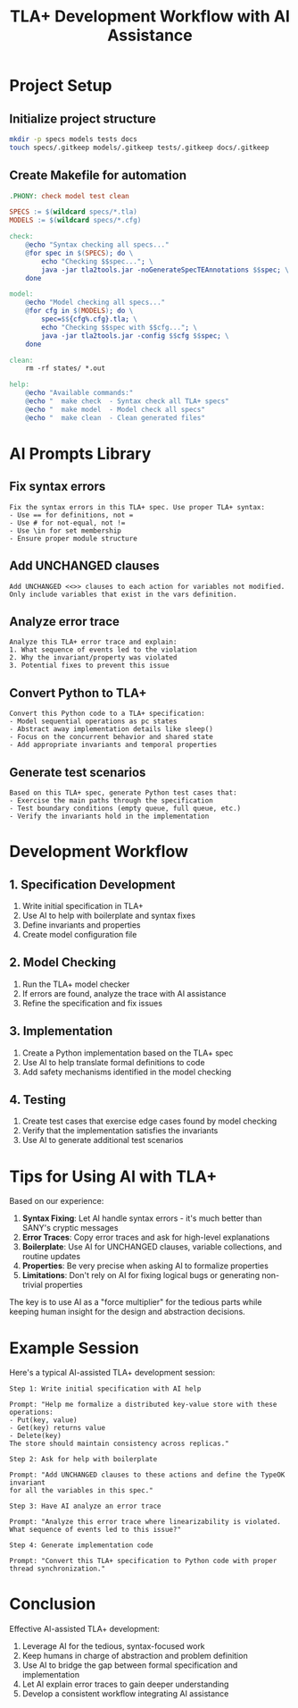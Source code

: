 #+TITLE: TLA+ Development Workflow with AI Assistance
#+PROPERTY: header-args:sh :results verbatim :exports both

* Project Setup

** Initialize project structure
#+begin_src sh :dir .
mkdir -p specs models tests docs
touch specs/.gitkeep models/.gitkeep tests/.gitkeep docs/.gitkeep
#+end_src

** Create Makefile for automation
#+begin_src makefile :tangle Makefile :mkdirp t
.PHONY: check model test clean

SPECS := $(wildcard specs/*.tla)
MODELS := $(wildcard specs/*.cfg)

check:
	@echo "Syntax checking all specs..."
	@for spec in $(SPECS); do \
		echo "Checking $$spec..."; \
		java -jar tla2tools.jar -noGenerateSpecTEAnnotations $$spec; \
	done

model:
	@echo "Model checking all specs..."
	@for cfg in $(MODELS); do \
		spec=$${cfg%.cfg}.tla; \
		echo "Checking $$spec with $$cfg..."; \
		java -jar tla2tools.jar -config $$cfg $$spec; \
	done

clean:
	rm -rf states/ *.out

help:
	@echo "Available commands:"
	@echo "  make check  - Syntax check all TLA+ specs"
	@echo "  make model  - Model check all specs"
	@echo "  make clean  - Clean generated files"
#+end_src

* AI Prompts Library

** Fix syntax errors
#+begin_example
Fix the syntax errors in this TLA+ spec. Use proper TLA+ syntax:
- Use == for definitions, not =
- Use # for not-equal, not !=
- Use \in for set membership
- Ensure proper module structure
#+end_example

** Add UNCHANGED clauses
#+begin_example
Add UNCHANGED <<>> clauses to each action for variables not modified.
Only include variables that exist in the vars definition.
#+end_example

** Analyze error trace
#+begin_example
Analyze this TLA+ error trace and explain:
1. What sequence of events led to the violation
2. Why the invariant/property was violated  
3. Potential fixes to prevent this issue
#+end_example

** Convert Python to TLA+
#+begin_example
Convert this Python code to a TLA+ specification:
- Model sequential operations as pc states
- Abstract away implementation details like sleep()
- Focus on the concurrent behavior and shared state
- Add appropriate invariants and temporal properties
#+end_example

** Generate test scenarios
#+begin_example
Based on this TLA+ spec, generate Python test cases that:
- Exercise the main paths through the specification
- Test boundary conditions (empty queue, full queue, etc.)
- Verify the invariants hold in the implementation
#+end_example

* Development Workflow

** 1. Specification Development
1. Write initial specification in TLA+
2. Use AI to help with boilerplate and syntax fixes
3. Define invariants and properties
4. Create model configuration file

** 2. Model Checking
1. Run the TLA+ model checker
2. If errors are found, analyze the trace with AI assistance
3. Refine the specification and fix issues

** 3. Implementation
1. Create a Python implementation based on the TLA+ spec
2. Use AI to help translate formal definitions to code
3. Add safety mechanisms identified in the model checking

** 4. Testing
1. Create test cases that exercise edge cases found by model checking
2. Verify that the implementation satisfies the invariants
3. Use AI to generate additional test scenarios

* Tips for Using AI with TLA+

Based on our experience:

1. **Syntax Fixing**: Let AI handle syntax errors - it's much better than SANY's cryptic messages
2. **Error Traces**: Copy error traces and ask for high-level explanations
3. **Boilerplate**: Use AI for UNCHANGED clauses, variable collections, and routine updates
4. **Properties**: Be very precise when asking AI to formalize properties
5. **Limitations**: Don't rely on AI for fixing logical bugs or generating non-trivial properties

The key is to use AI as a "force multiplier" for the tedious parts while keeping human insight for the design and abstraction decisions.

* Example Session

Here's a typical AI-assisted TLA+ development session:

#+begin_example
Step 1: Write initial specification with AI help

Prompt: "Help me formalize a distributed key-value store with these operations:
- Put(key, value)
- Get(key) returns value
- Delete(key)
The store should maintain consistency across replicas."

Step 2: Ask for help with boilerplate

Prompt: "Add UNCHANGED clauses to these actions and define the TypeOK invariant
for all the variables in this spec."

Step 3: Have AI analyze an error trace

Prompt: "Analyze this error trace where linearizability is violated.
What sequence of events led to this issue?"

Step 4: Generate implementation code

Prompt: "Convert this TLA+ specification to Python code with proper
thread synchronization."
#+end_example

* Conclusion

Effective AI-assisted TLA+ development:

1. Leverage AI for the tedious, syntax-focused work
2. Keep humans in charge of abstraction and problem definition
3. Use AI to bridge the gap between formal specification and implementation
4. Let AI explain error traces to gain deeper understanding
5. Develop a consistent workflow integrating AI assistance